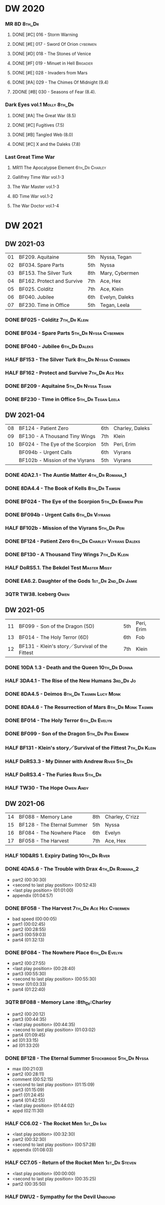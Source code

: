 #+PRIORITIES: A F D

* DW 2020
*** MR 8D :8th_Dr:
**** DONE [#C] 016 - Storm Warning
     CLOSED: [2020-08-11 Tue 08:46]
     :PROPERTIES:
     :rating:   7.7
     :END:

**** DONE [#E] 017 - Sword Of Orion :cybermen:
     CLOSED: [2020-08-18 Tue 08:19]
     :PROPERTIES:
     :rating:   6.9
     :END:

**** DONE [#D] 018 - The Stones of Venice
     CLOSED: [2020-09-23 Wed 13:56]
     :PROPERTIES:
     :rating:   7.0
     :END:

**** DONE [#F] 019 - Minuet in Hell :Brigadier:
     CLOSED: <2020-08-24 Mon 16:30>
     :PROPERTIES:
     :rating:   5.8
     :END:

**** DONE [#E] 028 - Invaders from Mars
     CLOSED: <2020-09-19 Sat 13:56>
     :PROPERTIES:
     :rating:   6.8
     :END:

**** DONE [#A] 029 - The Chimes Of Midnight (9.4)
     CLOSED: [2020-09-24 Thu 08:32]
     :PROPERTIES:
     :rating:   9.4
     :END:

**** 2DONE [#B] 030 - Seasons of Fear (8.4).
     CLOSED: [2020-11-26 Thu 08:26]

*** Dark Eyes vol.1 :Molly:8th_Dr:
**** DONE [#A] The Great War (8.5)
     CLOSED: <2020-09-25 Fri 16:37>

**** DONE [#C] Fugitives (7.5)
     CLOSED: <2020-09-26 Sat 17:37>

**** DONE [#B] Tangled Web (8.0)
     CLOSED: <2020-09-26 Sat 20:15>

**** DONE [#C] X and the Daleks (7.8)
     CLOSED: [2020-09-27 Sun 18:36]

*** Last Great Time War
**** MR11 The Apocalypse Element :6th_Dr:Charley:
**** Gallifrey Time War vol.1-3
**** The War Master vol.1-3
**** 8D Time War vol.1-2
**** The War Doctor vol.1-4
* DW 2021
** DW 2021-03

| 01 | BF209. Aquitaine           | 5th | Nyssa, Tegan   |
| 02 | BF034. Spare Parts         | 5th | Nyssa          |
| 03 | BF153. The Silver Turk     | 8th | Mary, Cybermen |
| 04 | BF162. Protect and Survive | 7th | Ace, Hex       |
| 05 | BF025. Colditz             | 7th | Ace, Klein     |
| 06 | BF040. Jubilee             | 6th | Evelyn, Daleks |
| 07 | BF230. Time in Office      | 5th | Tegan, Leela   |

*** DONE BF025 - Colditz :7th_Dr:Klein:
    :PROPERTIES:
    :MyMR:     01
    :END:

*** DONE BF034 - Spare Parts :5th_Dr:Nyssa:Cybermen:
*** DONE BF040 - Jubilee :6th_Dr:Daleks:
*** HALF BF153 - The Silver Turk :8th_Dr:Nyssa:Cybermen:
*** HALF BF162 - Protect and Survive :7th_Dr:Ace:Hex:
*** DONE BF209 - Aquitaine :5th_Dr:Nyssa:Tegan:
*** DONE BF230 - Time in Office :5th_Dr:Tegan:Leela:
** DW 2021-04

| 08 | BF124 - Patient Zero            | 6th | Charley, Daleks |
| 09 | BF130 - A Thousand Tiny Wings   | 7th | Klein           |
| 10 | BF024 - The Eye of the Scorpion | 5th | Peri, Erim      |
|    | BF094b - Urgent Calls           | 6th | Viyrans         |
|    | BF102b - Mission of the Viyrans | 5th | Viyrans         |

*** DONE 4DA2.1 - The Auntie Matter :4th_Dr:Romana_1:
*** DONE 8DA4.4 - The Book of Kells :8th_Dr:Tamsin:
*** DONE BF024 - The Eye of the Scorpion :5th_Dr:Erimem:Peri:
*** DONE BF094b - Urgent Calls :6th_Dr:Viyrans:
*** HALF BF102b - Mission of the Viyrans :5th_Dr:Peri:
*** DONE BF124 - Patient Zero :6th_Dr:Charley:Viyrans:Daleks:
*** DONE BF130 - A Thousand Tiny Wings :7th_Dr:Klein:
*** HALF DoRS5.1. The Bekdel Test :Master:Missy:
*** DONE EA6.2. Daughter of the Gods :1st_Dr:2nd_Dr:Jamie:
*** 3QTR TW38. Iceberg :Owen:
** DW 2021-05

| 11 | BF099 - Son of the Dragon (5D)                 | 5th | Peri, Erim |
| 13 | BF014 - The Holy Terror (6D)                   | 6th | Fob        |
| 12 | BF131 - Klein's story／Survival of the Fittest | 7th | Klein      |

*** DONE 10DA 1.3 - Death and the Queen :10th_Dr:Donna:
*** HALF 3DA4.1 - The Rise of the New Humans :3rd_Dr:Jo:
*** DONE 8DA4.5 - Deimos :8th_Dr:Tasmin:Lucy:Monk:
*** DONE 8DA4.6 - The Resurrection of Mars :8th_Dr:Monk:Tasmin:
*** DONE BF014 - The Holy Terror :6th_Dr:Evelyn:
*** DONE BF099 - Son of the Dragon :5th_Dr:Peri:Erimem:
*** HALF BF131 - Klein's story／Survival of the Fittest :7th_Dr:Klein:
*** HALF DoRS3.3 - My Dinner with Andrew :River:5th_Dr:
*** HALF DoRS3.4 - The Furies :River:5th_Dr:
*** HALF TW30 - The Hope :Owen:Andy:
** DW 2021-06

| 14 | BF088 - Memory Lane        | 8th | Charley, C'rizz |   |
| 15 | BF128 - The Eternal Summer | 5th | Nyssa           |   |
| 16 | BF084 - The Nowhere Place  | 6th | Evelyn          |   |
| 17 | BF058 - The Harvest        | 7th | Ace, Hex        |   |

*** HALF 10D&RS 1. Expiry Dating :10th_Dr:River:
*** DONE 4DA5.6 - The Trouble with Drax :4th_Dr:Romana_2:

- part2 (00:30:30)
- <second to last play position> (00:52:43)
- <last play position> (01:01:00)
- appendix (01:04:57)

*** DONE BF058 - The Harvest :7th_Dr:Ace:Hex:Cybermen:

- bad speed (00:00:05)
- part1 (00:02:45)
- part2 (00:28:55)
- part3 (00:59:03)
- part4 (01:32:13)

*** DONE BF084 - The Nowhere Place :6th_Dr:Evelyn:

- part2 (00:27:55)
- <last play position> (00:28:40)
- part3 (00:55:30)
- <second to last play position> (00:55:30)
- trevor (01:03:33)
- part4 (01:22:40)

*** 3QTR BF088 - Memory Lane                      :8th_Dr:Charley

- part2 (00:20:12)
- part3 (00:44:35)
- <last play position> (00:44:35)
- <second to last play position> (01:03:02)
- part4 (01:09:45)
- ad (01:33:15)
- ad (01:33:20)

*** DONE BF128 - The Eternal Summer :Stockbridge:5th_Dr:Nyssa:

- max (00:21:03)
- part2 (00:28:11)
- comment (00:52:15)
- <second to last play position> (01:15:09)
- part3 (01:15:09)
- part1 (01:24:45)
- part4 (01:42:55)
- <last play position> (01:44:02)
- appd (02:11:30)

*** HALF CC6.02 - The Rocket Men :1st_Dr:Ian:

- <last play position> (00:32:30)
- part2 (00:32:30)
- <second to last play position> (00:57:28)
- appendix (01:08:03)

*** HALF CC7.05 - Return of the Rocket Men :1st_Dr:Steven:

- <last play position> (00:00:00)
- <second to last play position> (00:35:25)
- part2 (00:35:50)

*** HALF DWU2 - Sympathy for the Devil :Unbound:
*** TODO DoRS6.3 - Peepshow :River:3rd_Dr:

- <last play position> (00:00:00)
- <second to last play position> (00:00:00)

*** HALF EA2.3 - The Black Hole :2nd_Dr:Monk:

- part2 (00:26:10)
- part3 (00:55:20)
- <second to last play position> (01:24:02)
- part4 (01:24:25)
- <last play position> (01:25:31)
- appendix (01:55:10)

*** START ST6.7 - The Blame Game :Monk:

- <last play position> (00:00:00)

*** HALF TW36. Dissected
*** HALF TW39. Dinner and a Show
** DW 2021-07

| 18 | BF178. 1963_ Fanfare for the Common Men | 5th | Nyssa             |
| 19 | BF054 - The Natural History of Fear     | 8th | Charley, C'rizz   |
| 20 | BF152 - House of Blue Fire              | 7th | Sally, Old ones   |
| 22 | BF023 - Project Twilight (6D)           | 6th | Evelyn, The Forge |

*** DW 2021-07
**** HALF 10DA 1.1 - Technophobia :10th_Dr:Donna:

 - <second to last play position> (00:04:53)
 - <last play position> (00:12:59)

**** DONE 1DA 2.1 - The Invention of Death (128kbps) :1st_Dr:Susan:Ian:Barbara:

 - <second to last play position> (00:57:22)
 - <last play position> (01:01:06)

**** DONE 3DA2.1 The Transcendence of Ephros :3rd_Dr:Jo:

 - part2 (00:26:40)
 - part3 (00:54:20)
 - part4 (01:18:35)
 - <second to last play position> (01:36:48)
 - <last play position> (01:38:20)
 - music (01:52:09)

**** START 4DA4.3 - Requiem for the Rocket Men :4th_Dr:Leela:Master:

 - <second to last play position> (00:00:00)
 - <last play position> (00:00:17)
 - part2 (00:35:22)

**** DONE BF023 - Project Twilight :6th_Dr:Evelyn:

 - <second to last play position> (00:10:48)
 - part2 (00:23:30)
 - <last play position> (01:02:28)
 - part4 (01:04:20)

**** DONE BF054 - The Natural History of Fear :8th_Dr:Charley:

 - part2 (00:29:21)
 - part3 (01:00:45)
 - part4 (01:27:29)
 - <second to last play position> (01:28:12)
 - <last play position> (02:09:28)
 - music (02:09:47)

**** 2DONE BF152 - House of Blue Fire :7th_Dr:Sally:

 - <second to last play position> (00:00:00)
 - <last play position> (00:24:10)
 - part2 (00:24:10)
 - music (00:50:47)
 - part3 (01:00:51)
 - tt (01:20:55)
 - part4 (01:25:40)
 - appendix (01:50:52)

**** DONE BF178. 1963_ Fanfare for the Common Men :5th_Dr:Nyssa:

 - <second to last play position> (00:00:32)
 - part1 (00:00:32)
 - <last play position> (00:07:08)
 - part2 (00:26:21)
 - part3 (00:51:07)
 - part4 (01:15:30)
 - appendix (01:41:45)

**** HALF DWU8 - Masters of War :Unbound:Daleks:

 - <second to last play position> (00:00:00)
 - music (01:05:00)
 - <last play position> (01:17:18)
 - part2 (01:17:52)

*** DW 2021-07extra
**** DONE CC5.02 - Echoes of Grey :Zoe:2nd_Dr:Jamie:
**** HALF CC6.03 - The Memory Cheats :Zoe:2nd_Dr:

 - part2 (00:39:10)
 - <second to last play position> (00:39:16)
 - <last play position> (00:58:48)

**** HALF Dark Eyes 2.4 - Eyes of the Master :8th_Dr:Master:Liv:

 - <last play position> (00:00:00)
 - <second to last play position> (00:00:00)

**** DONE Dark Eyes 3.1 - The Death of Hope :8th_Dr:Master:Liv:

 - <second to last play position> (00:00:00)
 - <last play position> (00:23:52)

**** START DoRS5.2. Animal Instinct :Master:

 - <second to last play position> (00:00:00)
 - <last play position> (00:08:04)

**** DONE J&L5.1 - The Age of Revolution :Jago:Litefoot:

 - <second to last play position> (00:46:32)
 - <last play position> (00:49:01)

**** START JACK3.1. Crush :Jack:Jackie:

 - <second to last play position> (00:00:00)
 - <last play position> (00:00:00)

**** START MISSY1.1. A Spoonful of Mayhem :Master:Missy:

 - <second to last play position> (00:00:00)
 - <last play position> (00:18:11)

**** DONE TW20 - The Last Beacon :Owen:Ianto:
**** HALF TW46. Coffee :Ianto:

 - <second to last play position> (00:40:49)
 - <last play position> (01:09:40)
 - appendix (01:10:18)

**** DONE WM1.1 - Beneath the Viscoid :Master:
** DW 2021-08

| 21 | BF136. Cobwebs            | 5th      | Nyssa, Tegan |
| 23 | BF045. Project Lazarus    | 6th, 7th | The Forge    |
| 24 | BF207a. You are the Doctor | 7th      |              |

*** DW 2021-08
**** HALF 10DA 2.1 Infamy of the Zaross :10th_Dr:Rose:

 - <second to last play position> (00:24:31)
 - <last play position> (00:27:37)

**** START 1DA 1.01 - The Destination Wars :1st_Dr:Susan:Ian:Barbaba:Master

 - <second to last play position> (00:52:13)
 - <last play position> (01:17:58)

**** START 4DA 3.6 - Destroy the Infinite :4th_Dr:Leela:Eminence:

 - <last play position> (00:00:00)
 - part2 (00:23:50)
 - <second to last play position> (01:02:50)

**** DONE 8DA2.6 - The Zygon Who Fell to Earth :8th_Dr:Lucy:Zygon:

 - <second to last play position> (00:35:32)
 - <last play position> (00:36:29)

**** START 8DA4.1 - Death in Blackpool :8th_Dr:Lucy:Zygon:

 - <second to last play position> (00:00:00)
 - <last play position> (00:01:30)

**** DONE BF045 - Project Lazarus :6th_Dr:7th_Dr:Evelyn:

 - <second to last play position> (00:51:50)
 - <last play position> (00:54:35)
 - part3 (00:54:35)

**** HALF BF136. Cobwebs :5th_Dr:Nyssa:Tegan:Adric:

 - <last play position> (00:00:00)
 - part2 (00:28:20)
 - back to (00:42:22)
 - part3 (00:56:15)
 - <second to last play position> (00:56:25)
 - part4 (01:24:50)

**** HALF BF207a - You Are the Doctor :7th_Dr:Ace:

 - 207a. You Are the Doctor (00:00:21)
 - 207b. Come Die With Me (00:31:25)
 - <second to last play position> (00:31:46)
 - <last play position> (00:42:39)
 - p3 (01:00:41)

**** HALF BF207b - Come Die with Me :7th_Dr:Ace:
**** START EA4.4 - The Wreck of the World :2nd_Dr:Jamie:Zoe:

 - <second to last play position> (00:30:15)
 - p2 (00:30:15)
 - <last play position> (00:30:26)
 - p3 (01:03:09)

**** DONE ST10.05 Regeneration Impossible :11th_Dr:12th_Dr:
**** START CC7.04 - The Last Post :Liz:3rd_Dr:

 - <last play position> (00:00:00)
 - <second to last play position> (00:00:00)
 - mother got death letter (00:23:28)
 - part2 (00:33:46)

*** DW 2021-08extra
**** DONE BSNA3.1 The Library in the Body :Benny:Unbound:Master:

 - p1 (00:03:30)
 - <second to last play position> (00:29:22)
 - <last play position> (00:41:44)

**** DONE GFY1.1 - Weapon of Choice :Romana_2:Leela:Narvin:

 - <second to last play position> (00:05:03)
 - <last play position> (00:57:10)

**** START JACK3.2. Mighty and Despair :Jack:

 - <last play position> (00:00:00)
 - <second to last play position> (00:00:00)
 - p (00:49:33)

**** START TW09 Ghost Mission

 - <last play position> (00:00:00)
 - <second to last play position> (00:41:52)

**** DONE TW5.08 - The Empty Hand

 - <second to last play position> (00:57:20)
 - <last play position> (00:57:20)

*** DW 2021-08-master
**** DONE Dark Eyes 3.2 The Reviled :8th_Dr:Liv:Master:

 - <second to last play position> (00:04:08)
 - <last play position> (00:14:39)

**** DONE Dark Eyes 3.3 Masterplan (fixed) :8th_Dr:Liv:Master:

 - <second to last play position> (00:17:12)
 - <last play position> (00:46:13)

**** HALF DoRS5.3 - The Lifeboat and the Deathboat :River:Master:

 - <second to last play position> (00:00:00)
 - <last play position> (00:04:20)

**** DONE DoRS5.4. Concealed Weapon :River:Master:
**** HALF MISSY1.2. Divorced Beheaded Regenerated :Master:Missy:

 - <second to last play position> (00:22:55)
 - <last play position> (00:32:16)
 - music (00:54:39)


 - <second to last play position> (00:13:10)
 - <last play position> (00:15:01)

**** DONE WM1.2 - The Good Master :Master_war:

 - <second to last play position> (00:00:02)
 - <last play position> (00:12:10)

**** HALF J&L11.4 - Masterpiece :Master:

 - <last play position> (00:00:00)
 - <second to last play position> (00:58:05)

** DW 2021-09

| 26 | BF192. The Widow's Assassin      | 6th | Peri                |
| 27 | BF200. The Secret History        | 5th | Steven, Vicki, Monk |
| 28 | BF049. Master                    | 7th | Master              |
| 29 | BF132. The Architects of History | 8th | Klein               |

*** DW 2021-09
**** START 10DA 3.1 No Place :10th_Dr:Donna:

 - <second to last play position> (00:00:00)
 - <last play position> (00:00:00)

**** TODO 3DA4.2 - The Tyrants of Logic :3rd_Dr:Jo:Cybermen:
**** DONE 4DA3.1 - The King of Sontar :4th_Dr:Leela:Sontarans:

 - Untitled (00:05:09)
 - Untitled (00:17:21)
 - <second to last play position> (00:31:59)
 - part2 (00:32:10)
 - <last play position> (00:34:31)

**** DONE 9DA2.2 Fright Motif :9th_Dr:

 - <second to last play position> (00:00:00)
 - <last play position> (00:23:16)

**** DONE BF072 - Terror Firm :8th_Dr:Charley:Crizz:

 - part2 (00:25:20)
 - part3 (00:57:00)
 - part4 (01:18:39)
 - <second to last play position> (01:25:43)
 - <last play position> (01:28:30)

**** DONE BF132 - The Architects of History :7th_Dr:Klein:

 - Untitled (00:28:33)
 - part (00:28:38)
 - part3 (00:56:21)
 - Untitled (01:26:02)
 - <second to last play position> (01:26:04)
 - Untitled (01:26:13)
 - part4 (01:26:30)
 - <last play position> (01:31:36)

**** DONE BF192 - The Widow's Assassin, Part 1 :6th_Dr:Peri:

 - part2 (00:32:15)
 - <second to last play position> (01:03:43)
 - <last play position> (01:03:52)

**** START BF192 - The Widow's Assassin, Part 2 :6th_Dr:Peri:

 - <second to last play position> (00:00:00)
 - <last play position> (00:00:03)

**** START BF200 - The Secret History :5th_Dr:Vicki:Steven:Monk:

 - <second to last play position> (00:00:01)
 - part2 (00:29:50)
 - <last play position> (00:31:54)
 - part3 (00:58:07)
 - part4 (01:27:59)

**** START EA3.4 - The Sontarans :1st_Dr:Steven:Sara_Kingdom:

 - part3 (01:00:32)
 - <second to last play position> (01:00:32)
 - <last play position> (01:51:21)

*** DW 2021-09extra
**** START CC11.2. Dumb Waiter :2nd_Dr:Leela:Jamie:

 - <second to last play position> (00:00:44)
 - <last play position> (00:01:00)

**** START GFY1.2 - Square One :Romana_2:Leela:

 - <second to last play position> (00:16:46)
 - <last play position> (00:35:18)

**** TODO J&L5.3 - The Bloodchild Codex :Jago:Litefoot:
**** TODO PG1.2. A Photograph to Remember
**** TODO TW04. One Rule :Yvonne:
**** DONE TW5.09 - Poker Face :Yvonne:Jack:

 - <last play position> (00:27:47)
 - <second to last play position> (00:38:21)

*** DW 2021-09-master
**** DONE BF049 - Master :Master:

 - part2 (00:31:30)
 - part3 (00:57:45)
 - <second to last play position> (01:17:50)
 - part4 (01:29:15)
 - <last play position> (01:34:18)

**** DONE Dark Eyes 3.4 Rule of the Eminence :Master_bald:

 - <second to last play position> (00:25:17)
 - <last play position> (00:40:26)

**** DONE DoRS5.3 - The Lifeboat and the Deathboat :Master:

 - <second to last play position> (00:01:35)
 - <last play position> (00:12:08)

**** START Missy 1.3. The Broken Clock :Master:Missy:

 - <last play position> (00:00:00)

**** DONE WM1.3 - The Sky Man :Master_war:

 - <second to last play position> (00:22:53)
 - <last play position> (00:34:35)

**** DONE WM1.4 - The Heavenly Paradigm :Master_War:

 - Untitled (00:20:25)
 - Untitled (00:36:54)
 - <second to last play position> (00:40:34)
 - <last play position> (00:43:10)

** DW 2021-10

| 30 | BF015 The Mutant Phase | 6th | Charley, daleks |
| 31 | BF048 Davros           | 6th | Davros          |
| 32 | BF193 Masters of Earth | 6th | daleks          |
| 33 | BF021 Dust Breeding    | 7th | Peri, Master         |

*** DW 2021-10-daleks
**** DONE 8DA4x09 Lucie Miller :8th_Dr:Lucy:Susan:Alex:Daleks:
**** DONE 8DA4x10 To the Death :8th_Dr:Lucy:Susan:Alex:Daleks:
**** DONE 8DTW4.1. Palindrome :8th_Dr:Davros:Bliss:Daleks:

 - 1.day5 (00:01:10)
 - 2.day4 (00:11:05)
 - 3.day3 (00:19:45)
 - 4.day2 (00:37:16)
 - 5.day1 (00:48:26)
 - 6.fusion-day1 (00:54:29)
 - 7.fusion-day2 (01:09:37)
 - 8.fusion-day3 (01:21:30)
 - 9.fusion-day4 (01:37:48)
 - <second to last play position> (01:40:29)
 - <last play position> (01:40:40)
 - 9 (01:52:41)

**** DONE BF015 - The Mutant Phase :5th_Dr:Nyssa:Daleks:

 - p2 (00:32:10)
 - p3 (01:01:19)
 - <second to last play position> (01:22:17)
 - <last play position> (01:32:10)
 - p4 (01:32:59)

**** HALF BF048 - Davros :6th_Dr:Davros:

 - Untitled (00:29:57)
 - together (00:31:43)
 - <second to last play position> (01:08:10)
 - Untitled (01:14:12)
 - <last play position> (01:43:40)
 - Untitled (01:55:08)

**** START BF193 - Masters of Earth Part 1 (6D) :6th_Dr:Peri:Daleks:

 - <last play position> (00:00:00)
 - <second to last play position> (00:00:00)

**** DONE BF193 - Masters of Earth Part 2 (6D)
**** DONE EA7.1 After the Daleks :Susan:Daleks:

 - part2 (00:32:15)
 - music (01:02:58)
 - part3 (01:19:10)
 - <second to last play position> (01:48:33)
 - part4 (01:48:33)
 - <last play position> (02:03:49)

**** DONE Out of Time 1 (2nd Dalek War) :10th_Dr:4th_Dr:Daleks:

 - <second to last play position> (00:49:33)
 - appendix (00:58:00)
 - <last play position> (00:58:26)

*** DW 2021-10-doctor
**** HALF 11DC2.1. The Evolving Dead :11th_Dr:

 - <last play position> (00:20:12)
 - <second to last play position> (00:36:32)
 - Untitled (01:02:17)

**** HALF 4DA8.1. The Sinestran Kill :4th_Dr:Ann:

 - <second to last play position> (00:01:15)
 - p2 (00:23:33)
 - <last play position> (00:24:09)
 - Untitled (00:54:51)

**** DONE 9DA2.3. Planet of the End :9th_Dr:

 - <second to last play position> (00:01:57)
 - <last play position> (00:05:13)

**** DONE BSNA3.2 Planet X :Benny:Unbound:

 - <second to last play position> (00:03:57)
 - <last play position> (00:38:52)

*** DW 2021-10-extra
**** HALF CC11.2. Dumb Waiter :2nd_Dr:Leela:Jamie:

 - <second to last play position> (00:21:51)
 - <last play position> (00:29:53)

**** DONE DoRS6.1. An Unearthly Woman :River:Susan:1st_Dr:

 - <last play position> (00:00:00)
 - Barbara reaches River and Ian (00:32:19)
 - <second to last play position> (00:57:25)

**** DONE GFY1.2 - Square One :Romana_2:Leela:Narvin:

 - <second to last play position> (00:36:08)
 - <last play position> (01:00:50)

**** START J&L5.4 - The Final Act :Jago:Litefoot:

 - <last play position> (00:00:00)
 - <second to last play position> (00:00:00)

**** HALF TW5.10 - Tagged

 - <second to last play position> (00:11:56)
 - <last play position> (00:51:09)

*** DW 2021-10-master
**** DONE 8DDE4.3 Master of the Daleks :Master_bald:8th_Dr:Liv:

 - <second to last play position> (00:35:23)
 - <last play position> (00:35:31)

**** HALF MR021. Dust Breeding (decayed Master) :7th_Dr:Ace:Master:

 - p2 (00:27:39)
 - p3 (00:49:50)
 - <last play position> (01:10:37)
 - <second to last play position> (01:13:41)
 - p4 (01:14:25)

**** TODO Master! 1. Faustian :Master:
**** DONE Missy 1.3. The Broken Clock :Master:Missy:

 - <second to last play position> (00:13:14)
 - <last play position> (00:53:30)

**** DONE WM4.1. From the Flames :Master_war:Narvin:

 - <last play position> (00:00:00)

**** DONE WM4.2. The Master's Dalek Plan :Master_war:Daleks:
** DW 2021-11

| 34 | BF065 The Juggernatus      | 7th | Mel, Davros |
| 35 | BF211 And You Will Obey Me | 5th | Master |
| 36 | BF212 Vampire of the Mind  | 6th | Master |

*** DW 2021-11-daleks
**** DONE CC5.1 - The Guardian of the Solar System :1st_Dr:Sara_Kingdom:

 - <second to last play position> (00:22:17)
 - <last play position> (00:44:34)

**** HALF DU0. The Dalek Protocol :4th_Dr:Anya:Mark_7:

 - part2 (00:27:31)
 - music (00:54:01)
 - <last play position> (01:08:39)
 - part3 (01:08:39)
 - Untitled (01:22:55)
 - <second to last play position> (01:39:16)
 - part4 (01:39:43)

**** DONE DU1.1. Buying Time :10th_Dr:Anya:Mark_7:

 - <second to last play position> (00:22:51)
 - tmp1 (00:35:28)
 - <last play position> (00:36:45)
 - clapsed (00:39:10)

**** START DoRS8.4. Queen of the Mechonoids :River:Anya:Mark_7:

 - <last play position> (00:00:00)
 - <second to last play position> (00:26:09)
 - annam (00:26:10)

**** START EA3.4 - The Sontarans (1st) :1st_Dr:Steven:Sontarans:

 - <second to last play position> (00:31:05)
 - part2 (00:31:10)
 - <last play position> (00:31:57)

**** HALF LS2.2b - The Destroyers (Daleks) :Sara_Kingdom:Mark_7:Daleks:

 - p2 (00:09:31)
 - <second to last play position> (00:38:06)
 - p4 (00:38:11)
 - <last play position> (00:38:18)

*** DW 2021-11-davros
**** HALF 8DTW4.3. Dreadshade (128bps) :8th_Dr:Bliss:

 - <second to last play position> (00:49:38)
 - <last play position> (00:49:57)
 - Untitled (00:50:24)
 - music (00:54:11)

**** HALF 8DTW4.4. Restoration of the Daleks (128bps) :8th_Dr:Davros:Daleks:

 - <second to last play position> (00:37:44)
 - Untitled (00:55:40)
 - <last play position> (01:03:56)

**** DONE BF065 - The Juggernauts 1 :Davros:6th_Dr:Mel:

 - <second to last play position> (00:23:02)
 - p2 (00:23:02)
 - <last play position> (00:40:00)

**** DONE BF065 - The Juggernauts 2 :6th_Dr:Mel:Davros:

 - part3 (00:00:07)
 - <last play position> (00:10:25)
 - <second to last play position> (00:16:05)
 - part4 (00:35:54)

*** DW 2021-11-doctor
    CLOSED: [2022-01-14 Fri 20:17]

**** HALF 12DC2.1. Fight to Calandra :12th_Dr:

 - Untitled (00:13:36)
 - <second to last play position> (00:49:10)
 - <last play position> (00:49:44)
 - end (00:51:05)

**** START 3DA4.2 - The Tyrants of Logic :3rd_Dr:Jo:Cybermen:

 - <last play position> (00:00:00)
 - part2 (00:31:15)
 - <second to last play position> (01:00:18)
 - part3 (01:03:27)

**** DONE BSNA3.3 The Very Dark Thing :Benny:Unbound:

 - <second to last play position> (00:24:35)
 - i'm the doctor (00:36:01)
 - <last play position> (00:37:23)

*** DW 2021-11-extra
**** HALF GFY1.3 - The Inquiry :Romana_2:Leena:

 - <second to last play position> (00:10:24)
 - <last play position> (00:18:36)

**** DONE J&L5.4 - The Final Act :Jago:Litefoot:

 - Untitled (00:05:20)
 - <second to last play position> (00:16:34)
 - <last play position> (00:49:21)

**** HALF PG1.2. A Photograph to Remember

 - <second to last play position> (00:04:50)
 - <last play position> (00:08:24)

**** START TW5.11 - Escape Room

 - <last play position> (00:00:00)
 - <second to last play position> (00:00:00)

**** HALF TW55. The Great Sontaran War

 - Untitled (00:14:09)
 - <second to last play position> (00:17:08)
 - Untitled (00:30:37)
 - <last play position> (01:01:14)
 - end (01:09:20)

*** DW 2021-11-master
**** DONE BF211 - And You Will Obey Me :5th_Dr:Master:

 - part2 (00:26:08)
 - Untitled (00:53:59)
 - part3 (00:54:05)
 - obey (01:02:10)
 - <second to last play position> (01:18:38)
 - part4 (01:23:11)
 - <last play position> (01:27:04)
 - end (01:52:49)

**** HALF BF212 - Vampire of the Mind :6th_Dr:Masetr:

 - part2 (00:29:37)
 - part3 (00:55:55)
 - <last play position> (01:06:07)
 - <second to last play position> (01:06:12)
 - part4 (01:27:25)
 - Untitled (01:44:00)

**** HALF Master! 1. Faustian :Master:

 - <last play position> (00:00:00)
 - <second to last play position> (00:00:39)
 - master came (00:39:47)
 - end (00:54:03)

**** DONE Missy 1.3. The Broken Clock :Master:Missy:

 - <last play position> (00:00:00)
 - <second to last play position> (00:00:00)
 - Untitled (00:42:04)

**** START WM4.3. Shockwave :Master_war:

 - <second to last play position> (00:00:00)
 - <last play position> (00:27:25)

**** HALF WM4.4. He Who Wins :Master_war:

 - <second to last play position> (00:00:00)
 - <last play position> (00:00:01)
 - Untitled (00:19:00)
 - back_timeline (00:40:37)

** DW 2021-12

| 37 | BF077 Other Lives                     | 8th | Charley, C'rizz |
| 38 | BF107 The Haunting of Thomas Brewster | 5th | Nyssa, Brewster |
| 39 | BF156 The Curse of Davros             | 6th | Davros, Flip    |
| 40 | BF213 The Two Masters                 | 7th | Master          |

*** DW 2021-12
**** HALF 4DA3.3 - The Crooked Man :4th_Dr:Leela:

 - <second to last play position> (00:08:19)
 - <last play position> (00:27:22)

**** DONE BF077 - Other Lives (8D) :8th_Dr:Charley:

 - part1 (00:02:10)
 - part2 (00:28:49)
 - <last play position> (00:56:25)
 - part3 (00:56:30)
 - part4 (01:28:09)
 - <second to last play position> (01:55:56)

**** DONE BF107 - The Haunting of Thomas Brewster (6D) :5th_Dr:Nyssa:

 - part2 (00:24:18)
 - part3 (00:48:29)
 - part4 (01:13:30)
 - <second to last play position> (01:20:39)
 - <last play position> (01:30:35)

**** DONE BF156 - The Curse of Davros (fixed) :Davros:6th_Dr:

 - <last play position> (00:00:00)
 - <second to last play position> (00:00:00)
 - part2 (00:26:45)
 - music (00:54:35)
 - part3 (01:15:45)
 - flashback (01:32:09)
 - part4 (01:47:12)

**** HALF DU1.2. The Wrong Woman :Monk:10th_Dr:

 - <second to last play position> (00:00:00)
 - <last play position> (00:03:03)

**** TODO DU1.3. The House of Kingdom :10th_Dr:Anya:Mark_7:
**** DONE FM9DA05 - Exhausted Supplies :9th_Dr:12th_Dr:

 - <second to last play position> (00:01:50)
 - <last play position> (00:27:10)

*** DW 2021-12-extra
**** DONE DoRS9.1. The Blood Woods :River:Liz:

 - <last play position> (00:51:25)
 - <second to last play position> (00:52:45)

**** DONE GFY1.4 - A Blind Eye :Romana_2:Leela:

 - <second to last play position> (00:39:11)
 - <last play position> (00:45:14)

**** START Jago & Litefoot & Strax - The Haunting :Jago:Litefoot:Strax:

 - <last play position> (00:00:00)

**** START PG1.3. The Ghosts of Greenwich

 - <last play position> (00:00:00)
 - <second to last play position> (00:00:00)

**** HALF TW35 - Fortitude :Queen:

 - Untitled (00:14:52)
 - Untitled (00:23:07)
 - <last play position> (00:52:39)
 - <second to last play position> (00:52:44)

**** TODO TW5.12 - Herald of the Dawn

 - <second to last play position> (00:11:44)
 - <last play position> (01:05:45)

**** START Vienna #0 The Memory Box

 - <last play position> (00:21:31)
 - <second to last play position> (00:21:37)

*** DW 2021-12-master
**** DONE 6DLA 1 - The End of the Line :6th_Dr:Master:Valeyard:

 - <last play position> (00:27:32)
 - <second to last play position> (00:27:37)

**** HALF BF213 - The Two Masters :7th_Dr:Master:Master_bald:

 - part2 (00:29:10)
 - part3 (01:04:58)
 - <second to last play position> (01:13:42)
 - <last play position> (01:39:25)
 - part4 (01:39:30)
 - end (02:17:42)

**** DONE BSNA3.4 The Emporium at the End :Benny:Ubound:Master:

 - <second to last play position> (00:10:37)
 - Untitled (00:16:46)
 - <last play position> (00:55:51)

**** HALF EA6.1 - The Home Guard :2nd_Dr:Jamie:Master:

 - <second to last play position> (00:10:32)
 - <last play position> (00:12:12)
 - part2 (00:27:16)
 - music (00:53:30)
 - part3 (01:06:34)
 - part4 (01:34:45)

**** START Master! #2. Prey :Master:

 - <last play position> (00:02:13)
 - <second to last play position> (00:02:16)

**** TODO Missy 1.4. The Belly of the Beast :Master:Missy:
** DW 2021-13
*** TODO BF013 - The Shadow of the Scourge
*** TODO BF027 - The One Doctor
*** TODO CC5.7 - Peri and the Piscon Paradox (5D&6D)
*** TODO DAV1.1 - Innocence
*** TODO DAV1.2 - Purity
*** TODO MAR8.1. Emancipation
*** TODO NA1. Love and War
* DW 2022
** DW 2022-01

| 41 | MR086 The Reaping       | 6th | Peri, Cybermen |
| 42 | MR201 We are the Daleks | 7th | Mel            |

*** MA01 - Red Snow :2nd_Dr:
*** HALF [#B] CC4.2 The Glorious Revolution :Jamie:2nd_Dr:

- <second to last play position> (00:20:49)
- <last play position> (00:20:57)
- Untitled (00:26:51)
- part2 (00:33:12)

*** 3QTR [#B] 4DA2.4 The Justice of Jalxar :4th_Dr:Romana_1:Jago:Litefoot:
*** HALF [#C] BF201 - We are the Daleks :7th_Dr:Mel:

 - <last play position> (00:00:00)
 - part2 (00:29:00)
 - part3 (00:55:15)
 - part4 (01:22:52)
 - appendix (01:51:40)

*** HALF [#C] BF086 - The Reaping :Cybermen:6th_Dr:Peri:

 - part1 (00:05:55)
 - part2 (01:09:52)

*** 3QTR [#B] 8DDC1.1 - The Eleven :8th_Dr:Liv:

 - <last play position> (00:16:46)
 - <second to last play position> (00:16:50)

*** 3QTR [#A] 8DDC1.2 - The Red Lady :8th_Dr:Liv:Helen:
*** HALF [#B] 10DA 3.1 No Place :10th_Dr:Donna:
*** HALF [#A] DU 1.2 The Wrong Women :10th_Dr:Anya:Mark_7:
*** HALF [#D] 11DC2.2. The Day Before They Came :11th_Dr:
** DW 2022-01-extra
*** 3QTR [#C] CYBM1.1 Scorpius :Cybermen:
*** 3QTR [#C] CYBM1.2 Fear :Cybermen:
*** 3QTR DoRS9.1. The Blood Woods :River:Liz:Brigadier:
*** 3QTR DoRS9.2. Terror of the Suburbs :River:Liz:
*** 3QTR [#B] GFY2.1 - Lies :Romana_2:Leela:

 - <second to last play position> (00:22:33)
 - <last play position> (00:48:26)

*** 3QTR [#B] GFY2.2 - Spirit :Romana_2:Leela:
** DW 2022-02-doctors

| 043 | MR044 Creatures of Beauty | 5th | Nyssa |

*** [#B] CC8.10 The War to End All Wars :Steven:Dodo:
*** 2DONE [#C] 3DA4.2 - The Tyrants of Logic :3rd_Dr:Jo:Cybermen:

- <last play position> (00:00:00)
- part2 (00:31:55)
- Untitled (00:50:08)
- part3 (01:03:50)
- part4 (01:40:25)
- <second to last play position> (02:03:29)

*** HALF [#B] BF044 - Creatures of Beauty (5D) :5th_Dr:Nyssa:

- <second to last play position> (00:00:00)
- <last play position> (00:02:34)
- part2 (00:26:41)
- part3 (00:56:46)
- part4 (01:21:34)

*** [#D] 6DLA #2 The Red House :6th_Dr:
*** HALF [#E] 8DDC1.3 The Gallileo Trap :8th_Dr:Liv:Helen:
*** [#E] 8DDC 1.4 The Satanic Mill :8th_Dr:Liv:Helen:
*** HALF [#E] 12DC2.2. Split Second :12th_Dr:
*** DONE DU1.3. The House of Kingdom :10th_Dr:Anya:Mark_7:
** DW 2022-02-spinoffs
*** HALF [#C] BSNA4.1 The City and the Clock :Benny:Unbound:Master:
*** HALF [#A] BSNA4.2 Asking For a Friend :Benny:Unbound:
*** HALF [#B] Gallifrey 2.3 Pandora :Romana_2:Leela:
*** [#C] Gallifrey 2.4 Insugency :Romana:2:Leela:
*** 2DONE [#C] Cybermen 1.3 Conversion :Cybermen:
*** HALF [#D] Cybermen 1.4 Telos :Cybermen:
*** HALF [#D] Jenny 1.1 Stolen Goods
** DW 2022-03-doctors

| 044 | MR087 | BF087 The Gathering | 5th |     |
| 045 | MR149 | BF149 Robophobia    | 7th | Liv |

*** HALF [#A] 1DA3.2 Tick-Tock World :Ian:Susan:Ian:Barbara:

- part2 (00:24:32)
- <second to last play position> (00:49:25)
- part3 (00:49:30)
- <last play position> (01:19:56)
- part4 (01:20:41)

*** [#B] CC8.4 Ghost in the Machine (3D) :Jo:

- <second to last play position> (00:00:00)
- <last play position> (00:33:01)
- part2 (00:33:08)

*** 2DONE [#D] BF087 The Gathering :Cybermen:Tegan:5th_Dr:

- part1 (00:03:00)
- part2 (00:54:45)
- <last play position> (01:46:28)
- <second to last play position> (01:46:30)
- end (01:51:00)

*** 2DONE [#B] BF149. Robophobia :7th_Dr:Liv:

- part2 (00:31:01)
- <second to last play position> (00:39:10)
- <last play position> (00:42:00)
- music (00:58:12)
- part3 (01:08:49)
- part4 (01:33:20)
- Untitled (01:43:37)
- appendix (02:03:10)

*** HALF 9DAFM #1 Cold Open :9th_Dr:
*** START 03 - What I Did on My Christmas Holidays by Sally Sparrow :9th_Dr:
*** [#D] 11DC2.4 A Tragical History :11th_Dr:
** DW 2022-03-extra
*** CANCEL [#E] DoRS 9.3 Nevel Alone :River:
*** HALF [#B] DoRS 9.4 Rivers of Light (+3D) :River:Liz:3rd_Dr:Brigadier:
*** 3QTR [#A] TW6.1. Future Pain :Jack:Yvonne:
*** CANCEL [#E] TW6.2. The Man Who Destroyed Torchwood
*** HALF [#A] BS6.5 The Crystal of Cantus :Cybermen:
*** HALF [#B] Gallifrey 2.5 Imperiatirx :Romana_2:Leela:
*** [#A] Missy 2.1 The Lumiat
** DW 2022-04-doctors

| 046 | MR027 The One Doctor | 6th | Mel |

*** DONE EA2.1 The Yes Man :2nd_Dr:
*** HALF [#C] 4DA8.3 The Enchantress of Numbers :4th:Ann:
*** DONE [#A] BF027 The One Doctor :6th_Dr:Mel:
*** DONE [#A] 8DA1.7/1.8 Human Resources :8th_Dr:Charley:
*** HALF [#C] Out of Time #2 (10D+5D) :Cybermen:10th_Dr:5th_Dr:
*** HALF [#D] 12DC2.3 The Weight of History :12th_Dr:
** DW 2022-04-extra
*** HALF [#A] BSNA 4.3 Truant :Benny:Unbound:
*** DONE [#A] BSNA 4.4 The True Saviour of the Universe :Benny:Unbound:
*** DONE [#A] TW6.3 See No Evil :Jack:Yvonne:Andy:
*** DONE [#A] TW6.4 Night Watch
*** HALF [#E] UNIT5.1 The Dalek Transaction :Kate:Osgood:
*** DONE [#C] UNIT5.2 Invocation
*** DONE The Robots 1.1 The Robots of Life :Liv:Kaldor_Robots:
** DW 2022-05-doctor

| 047 | MR089 No Man's Land        | 7th | Ace, Hex               |
| 048 | MR258 Warzone / Conversion | 5th | Tegan, Nyssa, Cybermen |

*** 2DONE [#C] CC1.1 - Frostfire :1st_Dr:Vicki:

- <second to last play position> (00:00:00)
- <last play position> (00:05:24)

*** 3QTR [#A] 3DA7.2. The Gulf :3rd_Dr:Sarah:

- <second to last play position> (00:00:00)
- <last play position> (00:23:15)

*** DONE [#B] BF258a. Warzone :5th_Dr:Tegan:Nyssa:Cybermen:

- <last play position> (00:00:00)
- part2 (00:30:00)
- <second to last play position> (00:48:26)
- music (01:00:17)

*** HALF [#D] BF258b. Conversion :5th_Dr:Tegan:Nyssa:Cybermen:

- <last play position> (00:06:42)
- <second to last play position> (00:22:53)

*** DONE [#C] BF089 - No Man's Land (7D) :7th_Dr:Ace:Hex:

- part1 (00:01:09)
- part2 (00:34:48)
- part3 (01:02:30)
- <second to last play position> (01:37:48)
- part4 (01:38:00)
- <last play position> (01:41:09)

*** 3QTR [#A] 9DA3.3. Monsters in Metropolis :9th_Dr:Cybermen:

- <last play position> (00:00:00)
- <second to last play position> (00:00:15)

*** START [#C] 11DC1.4 False Coronets :11th_Dr:Jane_Austin:
*** DONE Redacted #0. Inroducing Doctor Who Redacted :13th_Dr:
*** DONE [#C] Redacted #1. SOS :13th_Dr:
*** TODO [#C] Redacted #2. Hysteria :13th_Dr:
** DW 2022-05-spinoffs
*** 2DONE [#C] UNIT5.3 - The Sontaran Project :UNIT:

- <second to last play position> (00:15:43)
- <last play position> (00:28:55)

*** 2DONE [#D] UNIT5.4 - False Negative :UNIT:
*** HALF TW48. Lease of Life :Owen:

- <second to last play position> (00:34:59)
- <last play position> (01:01:53)

*** 2DONE [#C] J&L6.1 - The Skeleton Quay :Jago:Litefoot:

- <second to last play position> (00:15:33)
- <last play position> (00:40:05)

*** START [#D] J&L6.2 - Return of the Repressed :Jago:Litefoot:

- <last play position> (00:00:00)

*** HALF [#B] Robots 1.2 The Sentient :Liv:
*** DONE TNE 1.01 - Escape from New New York :New_Earth:

- <last play position> (00:58:12)
- <second to last play position> (00:58:14)

*** HALF [#A] Missy2.1. The Lumiat :Master:Missy:

- <last play position> (00:00:00)

** DW 2022-06-doctor

| 049 | MR240 Hour of the Cybermen | 6th | UNIT |

*** 3QTR [#D] LS4.2 - The Queen Of Time :2nd_Dr:Jamie:Zoe:

- <second to last play position> (00:27:45)
- part (00:27:50)
- <last play position> (00:36:17)
- Untitled (00:53:01)
- Untitled (01:15:22)

*** HALF [#C] 4DA4.5 - Suburban Hell :4th_Dr:Leela:

- part2 (00:23:20)
- appendix (00:52:29)

*** 3QTR [#C] BF240 - Hour of the Cybermen :6th_Dr:UNIT:

- part2 (00:30:40)
- part3 (01:03:29)
- part4 (01:35:26)
- tail (02:06:06)

*** 3QTR [#D] 8DDC2.1 - Beachhead :8th_Dr:Liv:Helen:Voord:
*** 2DONE [#C] 8DDC2.2 - Scenes From Her Life :8th_Dr:Liv:Helen:The_Eleven:
*** 2DONE [#C] DU 1.3 The House of Kingdom :10th_Dr:Anya:Mark_7:
*** HALF [#D] 12DC1.1. The Charge of the Night Brigade :12th_Dr:Mary_Seacole:

- next morning (00:22:50)
- alien speaks (00:37:08)

*** 3QTR [#B] WDB1.1. Light the Flame :War_Doctor:Karn:
** DW 2022-06-spinoffs
*** HALF [#B] TW1-1.1 - New Girl :Yvonne:
*** 3QTR [#E] TW1-1.2 - Through the Ruins :Yvonne:
*** HALF [#D] J&L6.3 - Military Intelligence :Jago:Litefoot:
*** HALF [#C] J&L6.4 - The Trial of George Litefoot :Jago:Litefoot:
*** 2DONE [#B] Rose 1.1 The Endless Night :Rose:
*** 2DONE [#C] Rose 1.2 The Flood :Rose:
*** 3QTR [#E] Jenny2.2. Altered Status :Jenny:
*** 3QTR [#C] Rory1.1 Gladiator :Rory:
*** HALF [#D] KC1 - Occam's Razor :Kaldor_Robots:
* DW 2022-07
** DW 2022-07-doctor

| 050 | MR038 The Church and the Crown | 5th  | Peri, Erimem |

*** 2DONE [#C] EA1.4 An Ordinary Life :1st_Dr:Steven:Sara_Kingdom:2CD:
*** START [#A] ST11.3 The Threshold :Master_nemesis:3rd_Dr:
*** 2DONE [#C] MR038 The Church and the Crown :5th_Dr:Peri:Erimem:2CD:
*** 2DONE [#D] 7DA1.1 The Trial of a Time Machine :7th_Dr:Roz:Chris:
*** 2DONE [#B] 9DA 4.2 Way of the Burryma :9th_Dr:Cybermen:Brigadier:Sam_Bishop:
*** START [#B] 9DA4.3 The Forth Generation :9th_Dr:Cybermen:Brigadier:Sam_Bishop:
*** HALF [#D] 11DC1.1 The Calendar Man :11th_Dr:Amy:
*** 13th: Redacted #3/#4
** DW 2022-07-spinoffs
*** HALF [#E] TW1 1.3 Uprising :Yvonne:Ianto:
*** 3QTR [#A] TW22 Goodbye Picardilly :Norton:Andy:
*** HALF [#D] CM1.1 Threshold
*** 3QTR [#B] Gallifrey 3.1 Fractures :Romana_2:Leela:
*** 3QTR [#C] Rose 1.3 Ghost Machines :Rose:
*** HALF [#B] BS1.1 Oh No It Isn't :Benny:
*** 3QTR [#A] Robots 1.3 Love Me Not :Liv:Kaldor_Robots:
*** 3QTR [#C] Rory1.2 The Unwilling Assassin :Rory:
*** 3QTR [#B] Master! 1.1. Faustian :Master:
*** 2DONE [#D] DoRS6.2. The Web of Time :River:
** DW 2022-07-extra
*** HALF [#C] CC1.3 The Blue Tooth(Liz, 3rd) :Liz:Cybermen:
*** 3QTR [#E] UNIT6.1 Game Theory :Sam_Bishop:Osgood:UNIT:
* DW 2022-08
** DW 2022-08-doctor

| 051   | MR006 The Marian Conspiracy | 6th  | Evelyn |

*** 3QTR [#C] CC6.8 The Selachian Gambit :Polly:2nd_Dr:Jamie:
*** 2DONE [#B] LS6.1 Return of the Cybermen :4th_Dr:Sarah:Harry:bilibili:2CD:
*** 2DONE [#A] MR006. The Marian Conspiracy :6th_Dr:Evelyn:2CD:
*** DONE [#E] 8DDC 2.3 The Gift :8th_Dr:Liv:Helen:
*** START [#E] 8DDC 2.4 The Sonomancer :8th_Dr:Liv:Helen:
*** 2DONE [#C] 10DA 3.2 One Mile Down :10th_Dr:Donna:bilibili:
*** HALF [#C] 12DC1.2 War Wounds :12th_Dr:Danny:
*** 3QTR [#D] WDB 1.2 Lion Hearts :War_Doctor:
** DW 2022-08-spinoffs
*** 3QTR [#C] TW6.5 Flight 405 :Jack:Yvonne:Norton:
*** HALF [#C] The Sins of Captain John #1 - The Restored
*** HALF [#C] CM1.2 Artificial Intelligence
*** [#E] UNIT 6.2 Telepresence
*** 3QTR [#B] Gallifrey 3.2 Warfare :Romana_2:Leela:
*** 2DONE [#A] BS5.1 - The Grel Escape :Benny:
*** HALF KC #2 Death's Head :Kaldor_Robots:
*** HALF [#D] Rose 1.4 The Last Party on Earth
*** HALF [#D] Missy 2.2 Brimstone and Terror :Missy:Master:bilibili:
* DW 2022-09
** DW 2022-09-doctor

| 052 | MR079 Night Thoughts | 7th | Ace, Hex |

*** HALF [#C] CC3.7 The Transit of Venus :Ian:Barbara:1st_Dr:
*** 3QTR [#C] 3DA2.2 The Hidden Realm :3rd_Dr:2CD:
*** 3QTR [#B] CDNM 1.1 Fallen Angles :5th_Dr:
*** 2DONE [#B] MR079 Night Thoughts :7th_Dr:Ace:Hex:2CD:
*** 3QTR [#C] 9DA 4.1 Fond Farewell :9th_Dr:
*** START [#D] 11DC1.3 - The Light Keepers :11th_Dr:
*** 3QTR [#C] BSNA 5.1 Pride of the Lampian :Unbound:Benny:
** DW 2022-09-spinoffs
*** 2DONE [#A] TW6.6 Hostile Environment :Norton:
*** START [#A] TW21 We Always Get Out Alive :Rhys:Gwen:
*** HALF [#C] UNIT 6.3 Code Silver :Cybermen:
*** HALF [#B] UNIT 6.4 Master of Worlds :Cybermen:Master_War:
*** HALF [#D] PG2.1 - Dining with Death
*** DONE [#A] Rory 1.3 I, Rorius :Rory:
*** 2DONE [#B] Robots 2.1 - The Robots of War
*** 3QTR [#C] Gallifrey 4.1 Reborn
* DW 2022-10
** DW 2022-10-doctor

| 053 | MR103 The Girl Who Never Was | 8th | Charley, Cybermen |

*** 3QTR [#B] The Final Beginning                             :2nd_Dr:Daleks:
*** HALF [#C] 4DCC The Relics of Time                                :4th_Dr:
*** DONE [#B] 6DLA #3 Stage Fright                     :6th_Dr:Jago:Litefoot:
*** 3QTR [#B] MR103 The Girl Who Never Was          :8th_Dr:Charley:Cyberman:
*** 3QTR [#B] 10D&RS #3 Ghosts                                :10th_Dr:River:
*** START [#C] 12DC1.4 Field Trip                            :12th_Dr:Osgood:
*** 2DONE [#B] WDB 1.3 The Shadow Squad                          :War_Doctor:
** DW 2022-10-spinoffs
*** 2DONE [#A] TW6.7 Another Man's Shoes                      :Torchwood:
*** 3QTR [#A] TW6.8 Eye of the Storm                          :Torchwood:
*** START [#C] CM1.3 The Pelage Project
*** DONE [#B] Donna 1.1 Out of this World                             :Donna:
*** START _KC #3 Hidden Persuaders_                                  :Kaldor:
*** HALF [#B] _Master! 1.2 Prey_                                :Master_bald:
*** HALF [#A] _Master! 1.3 Vengeance_                           :Master_bald:
*** 3QTR [#A] Gallifrey 4.2 Disassembled
* DW 2022-11
** DW 2022-11-doctor
| 054 | MR159 The Emerald Tiger | 5th | Nyssa, Tegan, Turlough  |

*** DONE [#A] EA5.1  The Dalek Occupation of Winter     :1st_Dr:Steven:Vicki:
*** START [#D] CDNM 3.1 The House that Hoxx Built              :3rd_Dr:Sarah:
*** 3QTR [#D] 5DA40.1 Secrets of Telos :5th_Dr:Nyssa:Tegan:Adric:Cybermen:
*** 3QTR [#B] 7DA1.3 The Jabari Countdown              :7th_Dr:Roz:Chris:
*** [#B] 9DA5.1 Station to Station                                   :9th_Dr:
*** 2DONE [#A] ST11.1 Rearguard (11th)                     :11th_Dr:Sontaran:
*** HALF BSNA7.1. Willkommen                      :Unbound_Dr:Benny:Cybermen:
** DW 2022-11-spinoffs
*** 3QTR [#B] TW5.9 A Mother's Son
*** 3QTR [#D] TW47 Drive                                               :Tosh:
*** 3QTR [#B] UNIT 3.1 House of Silents                             :Silents:
*** [#B] UNIT 3.2 Square One
*** 3QTR [#D] PG2.2 The Screaming Ceiling
*** HALF [#C] Donna 1.2 Spinvasion                                    :Donna:
*** 2DONE [#B] WM5.1 The Edge of Redemption                      :Master_war:
*** HALF [#B] Robots 2.2 Toos and Poul                                  :Liv:
*** 3QTR [#B] Gallifrey 4.3 Annihilation
* DW 2022-12
** DW 2022-12-doctor
*** HALF MA04 The Patient Menace                            :fan_made:2nd_Dr:
*** HALF [#C] 4DA 7.1 Sons of Kaldor                   :4th_Dr:Kaldor_Robots:
*** [#C] 090. Year of the Pig                                   :6th_Dr:Peri:
*** 2DONE [#A] MR153 The Silver Turk                        :8th_Dr:Cybermen:
*** [#D] 10DA 2.2 - The Sword of the Chevalier                 :10th_Dr:Rose:
*** [#C] ST9.9 Dead Media                                           :12th_Dr:
*** [#A] BSNA 7.2 Wulf
** DW 2022-12-spinoffs
*** [#B] TW6.10 ScrapeJane  
*** HALF [#A] TW54. Curios                                     :Bilis_Manger:
*** [#E] River6.4 The Talents of Greel                          :Jago:River:
*** Donna [#E] 1.3 The Sorcerer of Albion /
*** HALF [#C] WM5.2 Scaramancer                                  :Master_war:
*** [#C] Gallifrey 4.4 Forever
* DW 2023-01
** dw2023-01-doctor
*** [#A] CC3.5 Home Truths                                      :1st_Dr:Sara:
*** [#D] 3DA 1.1 - Prisoners of the Lake                          :3rd_Dr:Jo:
*** [#C] MR267a Thin Time                                    :5th_Dr:11th_Dr:
*** [#B] MR012. The Fires of Vulcan                              :7th_Dr:Mel:
*** 9DA5.1 Station to Station                               :9th_Dr:bilibili:
*** BSNA 7.3 Übermensch                                             :Unbound:
** dw2023-01-spinoffs
*** [#A] TW6.11 Day Zero  
*** [#C] TW42 Ex Machina                                               :Ianto:
*** [#C] UNIT 3.4 In Memory Alone
*** [#D] J&L7.2 The Night of 1000 Stars                       :Jago:Litefoot:
*** [#A] WM5.3 - The Castle of Kurnos 5                          :Master_war:
*** [#C] Donna 1.4 The Chiswick Cuckoos

* pending
** doctor
*** [#B] MR159 The Emerald Tiger                                     :5th_Dr:
*** [#A] NA01 Damaged Goods :7th_Dr:Benny:Ace:
*** [#C] 2DA22.2 Wrath of the Ice Warriors :2nd_Dr:Brigadier:ice_warriors:2CD:
*** Last Day Before Dawn                                   :12th_Dr:fan_made:
*** [#D] WDB 2.1 Consequences                                        :War_Dr:
** spinoffs
*** [#C] River7.1 Colony of Strangers :River:
*** [#B] CM 1.4 State of Emergency
*** KC #4 taren Capel                                         :Kaldor_Robots:
